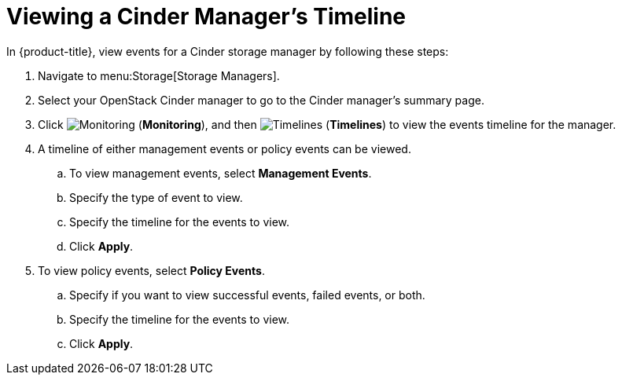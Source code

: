 [[viewing_cinder_timeline]]
= Viewing a Cinder Manager’s Timeline

In {product-title}, view events for a Cinder storage manager by following these steps:

. Navigate to menu:Storage[Storage Managers].
. Select your OpenStack Cinder manager to go to the Cinder manager’s summary page.
. Click  image:1994.png[Monitoring] (*Monitoring*), and then  image:1995.png[Timelines] (*Timelines*) to view the events timeline for the manager.
. A timeline of either management events or policy events can be viewed. 
.. To view management events, select *Management Events*.
.. Specify the type of event to view.
.. Specify the timeline for the events to view.
.. Click *Apply*.
. To view policy events, select *Policy Events*.
.. Specify if you want to view successful events, failed events, or both.
.. Specify the timeline for the events to view.
.. Click *Apply*. 


